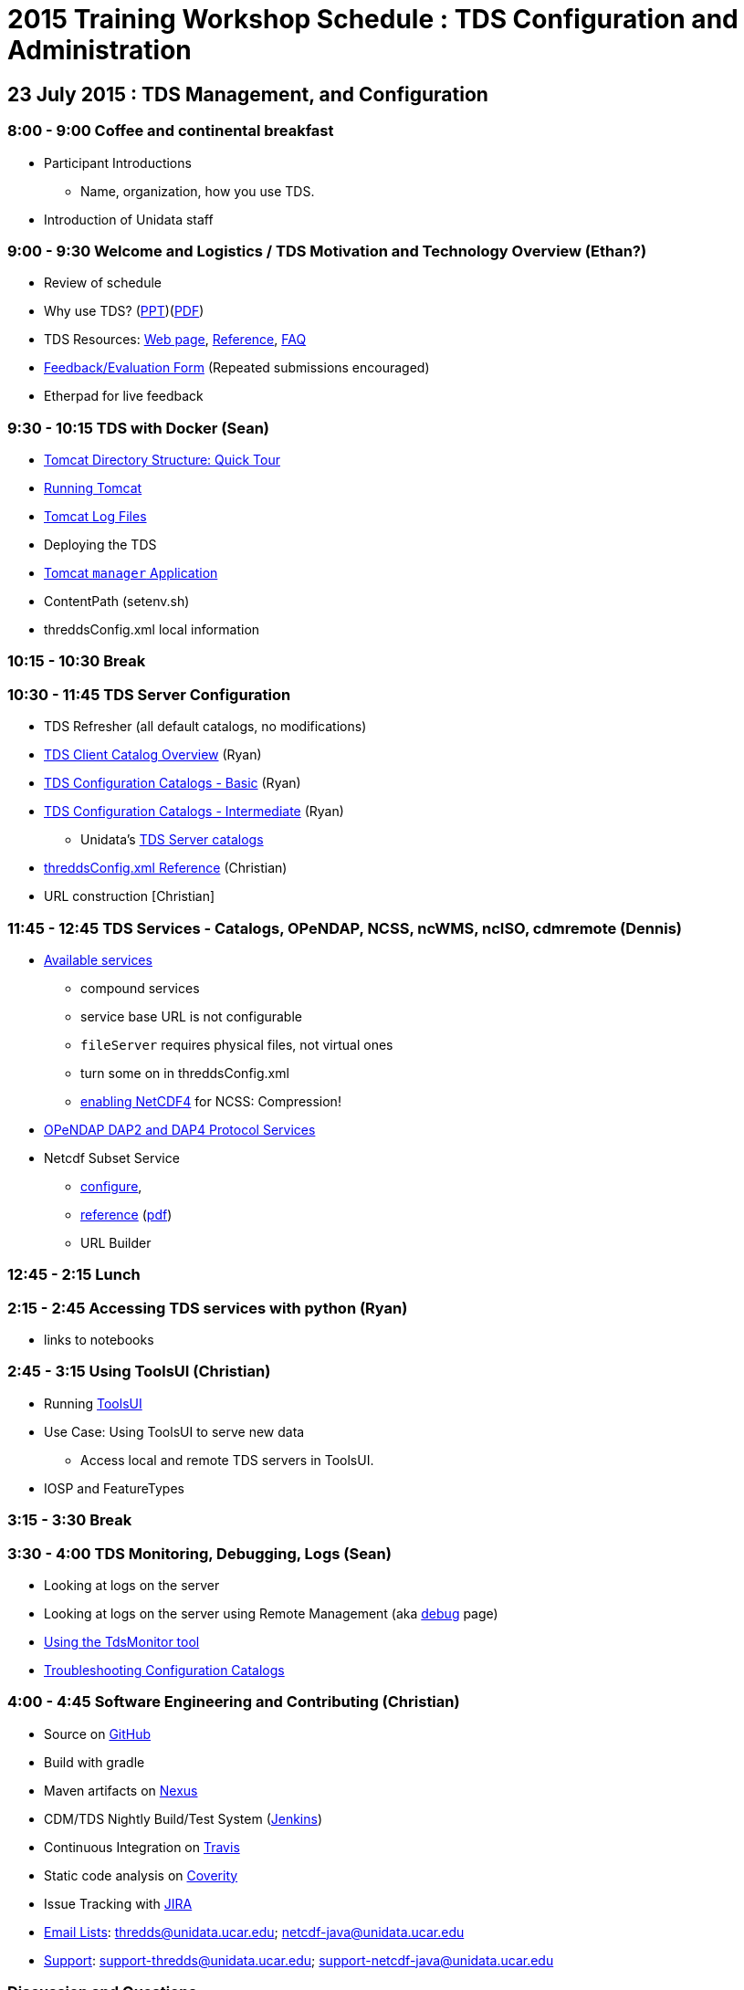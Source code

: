 :stylesheet: tutorial_adoc.css
:linkcss:

= 2015 Training Workshop Schedule : TDS Configuration and Administration

== 23 July 2015 : TDS Management, and Configuration

=== 8:00 - 9:00 Coffee and continental breakfast
 * Participant Introductions
 ** Name, organization, how you use TDS.
 * Introduction of Unidata staff

=== 9:00 - 9:30 Welcome and Logistics / TDS Motivation and Technology Overview (Ethan?)
 * Review of schedule
 * Why use TDS? (link:TDSOverview.pptx[PPT])(link:TDSOverview.pdf[PDF])
 * TDS Resources: link:../TDS.html[Web page],
   link:../reference/index.html[Reference], link:../faq.html[FAQ]
 * http://www.unidata.ucar.edu/community/surveys/2015training/survey.html[Feedback/Evaluation
Form] (Repeated submissions encouraged)
 * Etherpad for live feedback

=== 9:30 - 10:15 TDS with Docker (Sean)
 * link:GettingStarted.html#tour[Tomcat Directory Structure: Quick Tour]
 * link:GettingStarted.html#running[Running Tomcat]
 * link:GettingStarted.html#logs[Tomcat Log Files]
 * Deploying the TDS
 * link:GettingStarted.html#manager[Tomcat `manager` Application]
 * ContentPath (setenv.sh)
 * threddsConfig.xml local information

=== 10:15 - 10:30 Break

=== 10:30 - 11:45 TDS Server Configuration
 * TDS Refresher (all default catalogs, no modifications)
 * link:CatalogPrimer.html[TDS Client Catalog Overview] (Ryan)
 * link:BasicConfigCatalogs.html[TDS Configuration Catalogs - Basic] (Ryan)
 * link:ConfigCatalogs.html[TDS Configuration Catalogs - Intermediate] (Ryan)
 ** Unidata's https://github.com/Unidata/TdsConfig[TDS Server catalogs]
 * link:../reference/ThreddsConfigXMLFile.html[threddsConfig.xml Reference] (Christian)
 * URL construction [Christian]

=== 11:45 - 12:45 TDS Services - Catalogs, OPeNDAP, NCSS, ncWMS, ncISO, cdmremote (Dennis)
 * link:../reference/Services.html[Available services]
 ** compound services
 ** service base URL is not configurable
 ** `fileServer` requires physical files, not virtual ones
 ** turn some on in threddsConfig.xml
 ** link:../../netcdf-java/reference/netcdf4Clibrary.html[enabling NetCDF4] for NCSS: Compression!
 * link:DAP.html[OPeNDAP DAP2 and DAP4 Protocol Services]
 * Netcdf Subset Service
 ** link:../reference/NetcdfSubsetServiceConfigure.html[configure],
 ** link:../reference/NetcdfSubsetServiceReference.html[reference] (link:../reference/files/NCSS_4_3.pdf[pdf])
 ** URL Builder

=== 12:45 - 2:15 Lunch

=== 2:15 - 2:45 Accessing TDS services with python (Ryan)
 * links to notebooks

=== 2:45 - 3:15 Using ToolsUI (Christian)
 * Running link:../../netcdf-java/reference/ToolsUI/ToolsUI.html[ToolsUI]
 * Use Case: Using ToolsUI to serve new data
 ** Access local and remote TDS servers in ToolsUI.
 * IOSP and FeatureTypes

=== 3:15 - 3:30 Break

=== 3:30 - 4:00 TDS Monitoring, Debugging, Logs (Sean)
 * Looking at logs on the server
 * Looking at logs on the server using Remote Management (aka http://localhost:8080/thredds/admin/debug[debug] page)
 * link:tdsMonitor.html[Using the TdsMonitor tool]
 * link:TroubleShooting.html[Troubleshooting Configuration Catalogs]

=== 4:00 - 4:45 Software Engineering and Contributing (Christian)
 * Source on https://github.com/Unidata/thredds[GitHub]
 * Build with gradle
 * Maven artifacts on https://artifacts.unidata.ucar.edu/index.html#view-repositories[Nexus]
 * CDM/TDS Nightly Build/Test System (link:images/jenkins.png[Jenkins])
 * Continuous Integration on https://travis-ci.org/Unidata/thredds[Travis]
 * Static code analysis on https://scan.coverity.com/projects/388?tab=overview[Coverity]
 * Issue Tracking with http://www.unidata.ucar.edu/jira/[JIRA]
 * http://www.unidata.ucar.edu/support/#mailinglists[Email Lists]: thredds@unidata.ucar.edu; netcdf-java@unidata.ucar.edu
 * http://www.unidata.ucar.edu/support/index.html#archives[Support]: support-thredds@unidata.ucar.edu; support-netcdf-java@unidata.ucar.edu

=== Discussion and Questions

=== Day One Finish

=== Dinner TBD (BRU?)

== 24 July 2015 : July 2015: Advanced Uses of TDS

=== 8:00 - 8:30 Coffee and continental breakfast

=== 8:30 - 9:30 Advanced TDS Configuration (Christian?)
 * link:../reference/collections/FeatureCollections.html[FeatureCollections]
 * link:FmrcFeatureCollectionsTutorial.html[FMRC Tutorial]
 * link:../reference/collections/PointFeatures.html[Point Feature Collections]
 * link:../UpgradingTo4.6.html[Upgrading to 4.6]

=== 9:30 - 11:30 Open Exploration, 1-on-1
After looking over the workshop schedule, please consider topics you'd like
to explore/discuss during this time. Potential topics include:

 * Setting up Tomcat and TDS from scratch
 * Aggregation with NcML
 * Improving dataset discoverability discovery with NcML (ncIso service)
 * TDS and WebMappingService (via ncWMS)
 * Troubleshooting and more information on upgrading from TDS 4.x to 4.6.

=== 11:30 - 1:30 Lunch

=== 1:30 - 2:00 An ode to GRIB (John)
 * What is GRIB
 * Grib1 vs Grib2
 ** link:http://www.wmo.int/pages/prog/www/WMOCodes/Guides/GRIB/Introduction_GRIB1-GRIB2.pdf[WMO]
 * Where can I learn more?
 ** link:http://www.nco.ncep.noaa.gov/pmb/docs/on388/[NCEP GRIB Holy Book]
 ** link:http://www.wmo.int/pages/prog/www/WMOCodes.html[WMO]
 *** link:http://www.wmo.int/pages/prog/www/WMOCodes/Guides/GRIB/GRIB1-Contents.html[WMO GRIB-1]
 *** link:http://www.wmo.int/pages/prog/www/WMOCodes/Guides/GRIB/GRIB2_062006.pdf[WMO GRIB-2]
 * Table versioning issues

=== 2:00 - 2:30 Reading GRIB data with the CDM (Sean)
 * General overview of tools for GRIB
 * ToolsUI
 ** Viewer
 ** IOSP
 ** Grid Feature Type

=== 2:30 - 2:45 Break

=== 2:45 - 4:30 GRIB Feature Collections (John, Sean, Ryan, Christian)
 * cache, index files, partition types (architecture background) (John)
 * link:GRIBFeatureCollectionTutorial.html[GRIB Feature Collection Tutorial]
 * Using the THREDDS Data Manager (TDM)
 ** link:../reference/collections/TDM.html[TDM]
 * link:GribCollectionExamples.html[GRIB Collection Examples]
 * link:../reference/ThreddsConfigXMLFile.html#GribIndexWriting[GRIB Index redirection]
 * GRIB FAQ
 * Troubleshooting Examples:
 ** Multiple groups
 ** names must be unique (i.e. we need updated tables)
 ** typical e-support type questions

=== Day Two Finish
